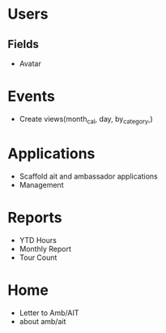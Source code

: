 * Users

** Fields
   - Avatar

* Events
  - Create views(month_cal, day, by_category,)

* Applications
  - Scaffold ait and ambassador applications
  - Management


* Reports
  - YTD Hours
  - Monthly Report
  - Tour Count

* Home
  - Letter to Amb/AIT
  - about amb/ait
